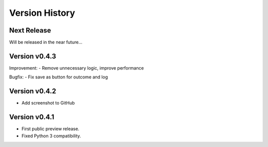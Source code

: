 Version History
===============

Next Release
------------

Will be released in the near future...

Version v0.4.3
--------------

Improvement:
- Remove unnecessary logic, improve performance

Bugfix:
- Fix save as button for outcome and log

Version v0.4.2
--------------

- Add screenshot to GitHub

Version v0.4.1
--------------

- First public preview release.
- Fixed Python 3 compatibility.
